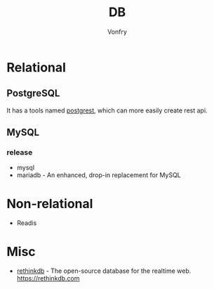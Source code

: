 #+TITLE: DB
#+AUTHOR: Vonfry

* Relational

** PostgreSQL
   It has a tools named [[https://github.com/PostgREST/postgrest][postgrest]], which can more easily create rest api.

** MySQL

*** release
    - mysql
    - mariadb - An enhanced, drop-in replacement for MySQL

* Non-relational
  - Readis


* Misc

  - [[https://github.com/rethinkdb/rethinkdb][rethinkdb]] - The open-source database for the realtime web. https://rethinkdb.com

